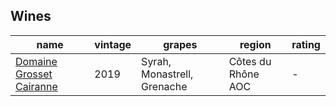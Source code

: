 
** Wines

#+attr_html: :class wines-table
|                                                                  name | vintage |                      grapes |             region | rating |
|-----------------------------------------------------------------------+---------+-----------------------------+--------------------+--------|
| [[barberry:/wines/2e0fea48-5584-476d-b65d-4fe8e1b5f79c][Domaine Grosset Cairanne]] |    2019 | Syrah, Monastrell, Grenache | Côtes du Rhône AOC |      - |
